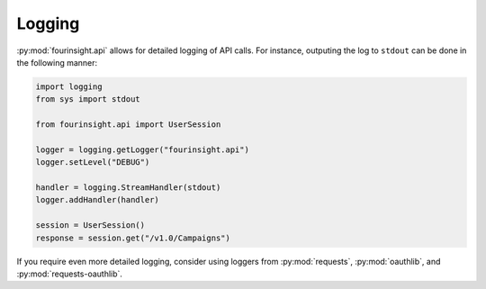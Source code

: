 Logging
=======

:py:mod:`fourinsight.api` allows for detailed logging of API calls.
For instance, outputing the log to ``stdout`` can be done in the following manner:

.. code-block:: python

    import logging
    from sys import stdout

    from fourinsight.api import UserSession

    logger = logging.getLogger("fourinsight.api")
    logger.setLevel("DEBUG")

    handler = logging.StreamHandler(stdout)
    logger.addHandler(handler)

    session = UserSession()
    response = session.get("/v1.0/Campaigns")


If you require even more detailed logging, consider using loggers from
:py:mod:`requests`, :py:mod:`oauthlib`, and :py:mod:`requests-oauthlib`.
